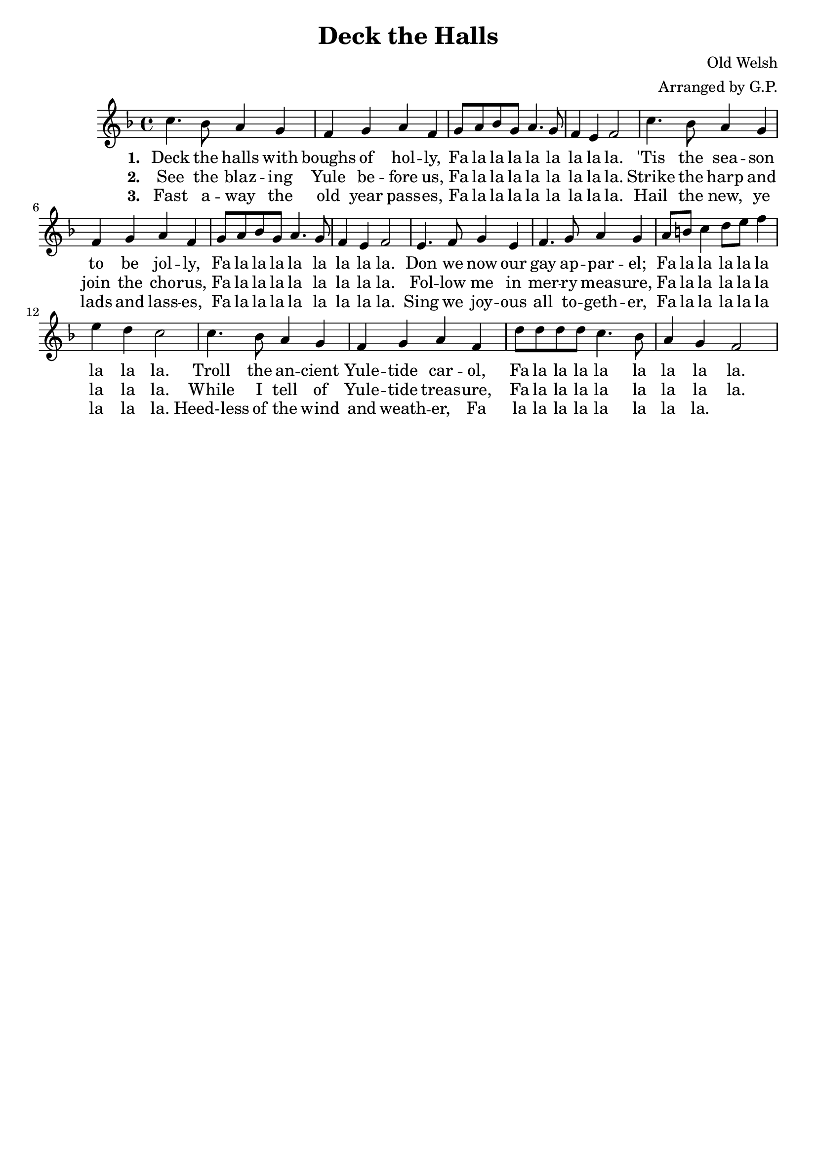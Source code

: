 dthMelody = \relative c''{
    \key f \major
    c4. bes8 a4 g | f g a f | g8 a bes g a4. g8 | f4 e f2 |
    c'4. bes8 a4 g | f g a f | g8 a bes g a4. g8 | f4 e f2 |
    e4. f8 g4 e | f4. g8 a4 g | a8 b c4 d8 e f4 | e d c2 |
    c4. bes8 a4 g | f g a f | d'8 d d d c4. bes8 | a4 g f2 |
}

falala = \lyricmode {
    Fa la la la la la la la la.
}

dthVerseOne = \lyricmode {
    \set stanza = "1. "
    Deck the halls with boughs of hol -- ly, \falala
    'Tis the sea -- son to be jol -- ly, \falala
    Don we now our gay ap -- par -- el; \falala 
    Troll the an -- cient Yule -- tide car -- ol, \falala
}

dthVerseTwo = \lyricmode {
    \set stanza = "2. "
    See the blaz -- ing Yule be -- fore us, \falala
    Strike the harp and join the cho -- rus, \falala
    Fol -- low me in mer -- ry meas -- ure, \falala
    While I tell of Yule -- tide treas -- ure, \falala
}

dthVerseThree = \lyricmode {
    \set stanza = "3. "
    Fast a -- way the old year pass -- es, \falala
    Hail the new, ye lads and lass -- es, \falala
    Sing we joy -- ous all to -- geth -- er, \falala
    Heed-less of the wind and weath -- er, \falala
}

\header {
    title = "Deck the Halls"
    tagline = ""
    composer = "Old Welsh"
    arranger = "Arranged by G.P."
}

\score {
    <<
        \new Staff {
            \new Voice = "dthMelody"{
                \dthMelody
            }
        }
        \new Lyrics {
            \lyricsto "dthMelody" {
                \dthVerseOne
            }
        }
        \new Lyrics {
            \lyricsto "dthMelody" {
                \dthVerseTwo
            }
        }
        \new Lyrics {
            \lyricsto "dthMelody" {
                \dthVerseThree
            }
        }
	>>
}
